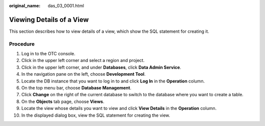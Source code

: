:original_name: das_03_0001.html

.. _das_03_0001:

Viewing Details of a View
=========================

This section describes how to view details of a view, which show the SQL statement for creating it.

Procedure
---------

#. Log in to the OTC console.
#. Click |image1| in the upper left corner and select a region and project.
#. Click |image2| in the upper left corner, and under **Databases**, click **Data Admin Service**.
#. In the navigation pane on the left, choose **Development Tool**.
#. Locate the DB instance that you want to log in to and click **Log In** in the **Operation** column.
#. On the top menu bar, choose **Database Management**.
#. Click **Change** on the right of the current database to switch to the database where you want to create a table.
#. On the **Objects** tab page, choose **Views**.
#. Locate the view whose details you want to view and click **View Details** in the **Operation** column.
#. In the displayed dialog box, view the SQL statement for creating the view.

.. |image1| image:: /_static/images/en-us_image_0000001694653209.png
.. |image2| image:: /_static/images/en-us_image_0000001694653201.png
